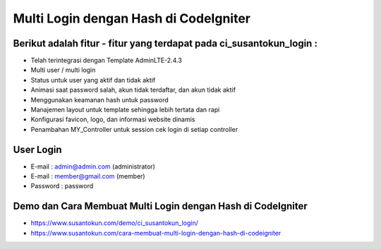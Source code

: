 Multi Login dengan Hash di CodeIgniter
============================================================

Berikut adalah fitur - fitur yang terdapat pada ci_susantokun_login :
------------------------------------------------------------
- Telah terintegrasi dengan Template AdminLTE-2.4.3
- Multi user / multi login
- Status untuk user yang aktif dan tidak aktif
- Animasi saat password salah, akun tidak terdaftar, dan akun tidak aktif
- Menggunakan keamanan hash untuk password
- Manajemen layout untuk template sehingga lebih tertata dan rapi
- Konfigurasi favicon, logo, dan informasi website dinamis
- Penambahan MY_Controller untuk session cek login di setiap controller
  
User Login
------------------------------------------------------------
- E-mail    : admin@admin.com (administrator)
- E-mail    : member@gmail.com (member)
- Password  : password

Demo dan Cara Membuat Multi Login dengan Hash di CodeIgniter
------------------------------------------------------------
- https://www.susantokun.com/demo/ci_susantokun_login/
- https://www.susantokun.com/cara-membuat-multi-login-dengan-hash-di-codeigniter
